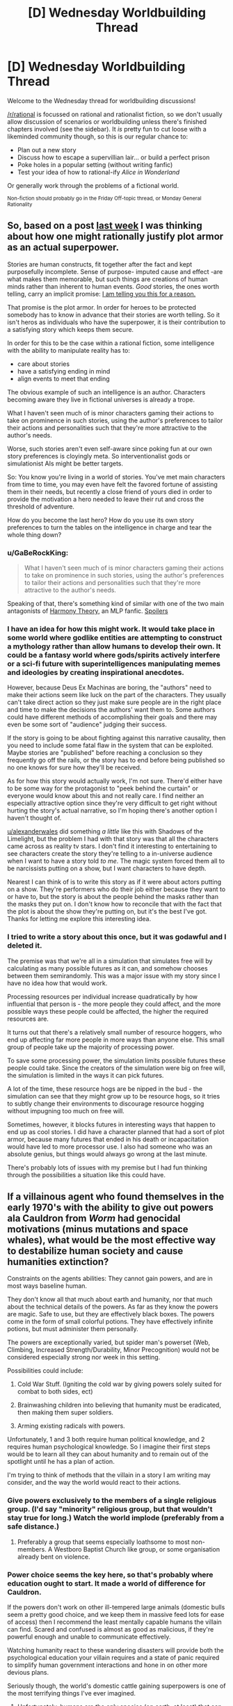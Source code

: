 #+TITLE: [D] Wednesday Worldbuilding Thread

* [D] Wednesday Worldbuilding Thread
:PROPERTIES:
:Author: AutoModerator
:Score: 8
:DateUnix: 1488380677.0
:DateShort: 2017-Mar-01
:END:
Welcome to the Wednesday thread for worldbuilding discussions!

[[/r/rational]] is focussed on rational and rationalist fiction, so we don't usually allow discussion of scenarios or worldbuilding unless there's finished chapters involved (see the sidebar). It /is/ pretty fun to cut loose with a likeminded community though, so this is our regular chance to:

- Plan out a new story
- Discuss how to escape a supervillian lair... or build a perfect prison
- Poke holes in a popular setting (without writing fanfic)
- Test your idea of how to rational-ify /Alice in Wonderland/

Or generally work through the problems of a fictional world.

^{Non-fiction should probably go in the Friday Off-topic thread, or Monday General Rationality}


** So, based on a post [[https://www.reddit.com/r/rational/comments/5vqlm9/rules_for_the_effective_hero/de49zx1/][last week]] I was thinking about how one might rationally justify plot armor as an actual superpower.

Stories are human constructs, fit together after the fact and kept purposefully incomplete. Sense of purpose- imputed cause and effect -are what makes them memorable, but such things are creations of human minds rather than inherent to human events. /Good/ stories, the ones worth telling, carry an implicit promise: [[https://www.youtube.com/watch?v=5pFI9UuC_fc][I am telling you this for a reason.]]

That promise is the plot armor. In order for heroes to be protected somebody has to know in advance that their stories are worth telling. So it isn't heros as individuals who have the superpower, it is their contribution to a satisfying story which keeps them secure.

In order for this to be the case within a rational fiction, some intelligence with the ability to manipulate reality has to:

- care about stories
- have a satisfying ending in mind
- align events to meet that ending

The obvious example of such an intelligence is an author. Characters becoming aware they live in fictional universes is already a trope.

What I haven't seen much of is minor characters gaming their actions to take on prominence in such stories, using the author's preferences to tailor their actions and personalities such that they're more attractive to the author's needs.

Worse, such stories aren't even self-aware since poking fun at our own story preferences is cloyingly meta. So interventionalist gods or simulationist AIs might be better targets.

So: You know you're living in a world of stories. You've met main characters from time to time, you may even have felt the favored fortune of assisting them in their needs, but recently a close friend of yours died in order to provide the motivation a hero needed to leave their rut and cross the threshold of adventure.

How do you become the last hero? How do you use its own story preferences to turn the tables on the intelligence in charge and tear the whole thing down?
:PROPERTIES:
:Author: Sparkwitch
:Score: 6
:DateUnix: 1488404733.0
:DateShort: 2017-Mar-02
:END:

*** u/GaBeRockKing:
#+begin_quote
  What I haven't seen much of is minor characters gaming their actions to take on prominence in such stories, using the author's preferences to tailor their actions and personalities such that they're more attractive to the author's needs.
#+end_quote

Speaking of that, there's something kind of similar with one of the two main antagonists of [[http://www.fimfiction.net/story/48739/harmony-theory][Harmony Theory]], an MLP fanfic. [[#s][Spoilers]]
:PROPERTIES:
:Author: GaBeRockKing
:Score: 5
:DateUnix: 1488407860.0
:DateShort: 2017-Mar-02
:END:


*** I have an idea for how this might work. It would take place in some world where godlike entities are attempting to construct a mythology rather than allow humans to develop their own. It could be a fantasy world where gods/spirits actively interfere or a sci-fi future with superintelligences manipulating memes and ideologies by creating inspirational anecdotes.

However, because Deus Ex Machinas are boring, the "authors" need to make their actions seem like luck on the part of the characters. They usually can't take direct action so they just make sure people are in the right place and time to make the decisions the authors' want them to. Some authors could have different methods of accomplishing their goals and there may even be some sort of "audience" judging their success.

If the story is going to be about fighting against this narrative causality, then you need to include some fatal flaw in the system that can be exploited. Maybe stories are "published" before reaching a conclusion so they frequently go off the rails, or the story has to end before being published so no one knows for sure how they'll be received.

As for how this story would actually work, I'm not sure. There'd either have to be some way for the protagonist to "peek behind the curtain" or everyone would know about this and not really care. I find neither an especially attractive option since they're very difficult to get right without hurting the story's actual narrative, so I'm hoping there's another option I haven't thought of.

[[/u/alexanderwales][u/alexanderwales]] did something /a little/ like this with Shadows of the Limelight, but the problem I had with that story was that all the characters came across as reality tv stars. I don't find it interesting to entertaining to see characters create the story they're telling to a in-universe audience when I want to have a story told /to me/. The magic system forced them all to be narcissists putting on a show, but I want characters to have depth.

Nearest I can think of is to write this story as if it were about actors putting on a show. They're performers who do their job either because they want to or have to, but the story is about the people behind the masks rather than the masks they put on. I don't know how to reconcile that with the fact that the plot is about the show they're putting on, but it's the best I've got. Thanks for letting me explore this interesting idea.
:PROPERTIES:
:Author: trekie140
:Score: 4
:DateUnix: 1488411508.0
:DateShort: 2017-Mar-02
:END:


*** I tried to write a story about this once, but it was godawful and I deleted it.

The premise was that we're all in a simulation that simulates free will by calculating as many possible futures as it can, and somehow chooses between them semirandomly. This was a major issue with my story since I have no idea how that would work.

Processing resources per individual increase quadratically by how influential that person is - the more people they could affect, and the more possible ways these people could be affected, the higher the required resources are.

It turns out that there's a relatively small number of resource hoggers, who end up affecting far more people in more ways than anyone else. This small group of people take up the majority of processing power.

To save some processing power, the simulation limits possible futures these people could take. Since the creators of the simulation were big on free will, the simulation is limited in the ways it can pick futures.

A lot of the time, these resource hogs are be nipped in the bud - the simulation can see that they might grow up to be resource hogs, so it tries to subtly change their environments to discourage resource hogging without impugning too much on free will.

Sometimes, however, it blocks futures in interesting ways that happen to end up as cool stories. I did have a character planned that had a sort of plot armor, because many futures that ended in his death or incapacitation would have led to more processor use. I also had someone who was an absolute genius, but things would always go wrong at the last minute.

There's probably lots of issues with my premise but I had fun thinking through the possibilities a situation like this could have.
:PROPERTIES:
:Author: major_fox_pass
:Score: 2
:DateUnix: 1488412498.0
:DateShort: 2017-Mar-02
:END:


** If a villainous agent who found themselves in the early 1970's with the ability to give out powers ala Cauldron from /Worm/ had genocidal motivations (minus mutations and space whales), what would be the most effective way to destabilize human society and cause humanities extinction?

Constraints on the agents abilities: They cannot gain powers, and are in most ways baseline human.

They don't know all that much about earth and humanity, nor that much about the technical details of the powers. As far as they know the powers are magic. Safe to use, but they are effectively black boxes. The powers come in the form of small colorful potions. They have effectively infinite potions, but must administer them personally.

The powers are exceptionally varied, but spider man's powerset (Web, Climbing, Increased Strength/Durability, Minor Precognition) would not be considered especially strong nor week in this setting.

Possibilities could include:

1) Cold War Stuff. (Igniting the cold war by giving powers solely suited for combat to both sides, ect)

2) Brainwashing children into believing that humanity must be eradicated, then making them super soldiers.

3) Arming existing radicals with powers.

Unfortunately, 1 and 3 both require human political knowledge, and 2 requires human psychological knowledge. So I imagine their first steps would be to learn all they can about humanity and to remain out of the spotlight until he has a plan of action.

I'm trying to think of methods that the villain in a story I am writing may consider, and the way the world would react to their actions.
:PROPERTIES:
:Author: Kylinger
:Score: 3
:DateUnix: 1488403372.0
:DateShort: 2017-Mar-02
:END:

*** Give powers exclusively to the members of a single religious group. (I'd say "minority" religious group, but that wouldn't stay true for long.) Watch the world implode (preferably from a safe distance.)
:PROPERTIES:
:Author: GaBeRockKing
:Score: 5
:DateUnix: 1488407644.0
:DateShort: 2017-Mar-02
:END:

**** Preferably a group that seems especially loathsome to most non-members. A Westboro Baptist Church like group, or some organisation already bent on violence.
:PROPERTIES:
:Author: Rhamni
:Score: 5
:DateUnix: 1488425959.0
:DateShort: 2017-Mar-02
:END:


*** Power choice seems the key here, so that's probably where education ought to start. It made a world of difference for Cauldron.

If the powers don't work on other ill-tempered large animals (domestic bulls seem a pretty good choice, and we keep them in massive feed lots for ease of access) then I recommend the least mentally capable humans the villain can find. Scared and confused is almost as good as malicious, if they're powerful enough and unable to communicate effectively.

Watching humanity react to these wandering disasters will provide both the psychological education your villain requires and a state of panic required to simplify human government interactions and hone in on other more devious plans.

Seriously though, the world's domestic cattle gaining superpowers is one of the most terrifying things I've ever imagined.
:PROPERTIES:
:Author: Sparkwitch
:Score: 3
:DateUnix: 1488406627.0
:DateShort: 2017-Mar-02
:END:

**** Unfortunately, humans are the only species (on earth, at least) that can receive powers in this setting.

I do like the scared/confused idea, though. Feral children would be awfully difficult to deal with if they could breathe fire.
:PROPERTIES:
:Author: Kylinger
:Score: 2
:DateUnix: 1488407395.0
:DateShort: 2017-Mar-02
:END:


*** Can they give out the powers in secret, so that people don't know who from or even how they received powers? Can they pick who gets stronger powers? If so, reward superpowers to the most destructive and criminal people, such that people will realize the pattern. A murder or two might get a minor power, a corrupt businessman or politician who get lead into the water or an outright terrorist may get a potent power. People seeking powers will do worse and worse actions before they even get powers:
:PROPERTIES:
:Author: scruiser
:Score: 2
:DateUnix: 1488424703.0
:DateShort: 2017-Mar-02
:END:


*** Just give people the ability to transfigure matter a la HPMoR - but /without/ teaching them the safety rules, and in particular, without having a goblin nation to wage war on counterfeiters - and watch the fireworks.
:PROPERTIES:
:Author: thrawnca
:Score: 1
:DateUnix: 1488460817.0
:DateShort: 2017-Mar-02
:END:


** How would y'all make the world of RWBY make sense? Current major questions: the uneven technology level(circle networks with ensouled AI?), the lack of dust-powered bombs, prison and legal systems, large scale public transit in a world with grimm
:PROPERTIES:
:Author: avret
:Score: 1
:DateUnix: 1488651264.0
:DateShort: 2017-Mar-04
:END:
